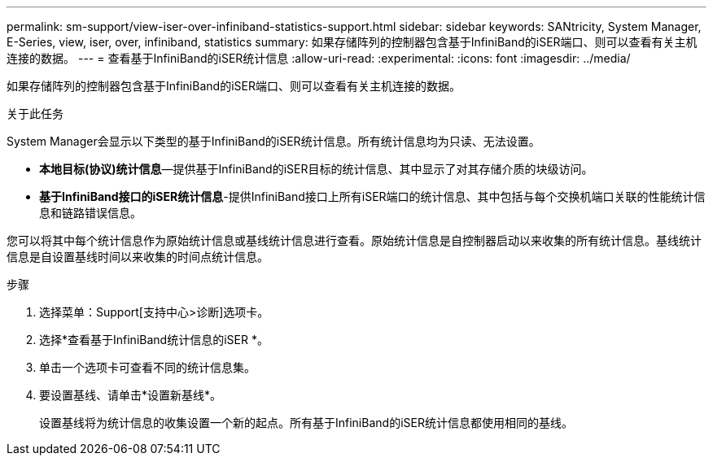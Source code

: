 ---
permalink: sm-support/view-iser-over-infiniband-statistics-support.html 
sidebar: sidebar 
keywords: SANtricity, System Manager, E-Series, view, iser, over, infiniband, statistics 
summary: 如果存储阵列的控制器包含基于InfiniBand的iSER端口、则可以查看有关主机连接的数据。 
---
= 查看基于InfiniBand的iSER统计信息
:allow-uri-read: 
:experimental: 
:icons: font
:imagesdir: ../media/


[role="lead"]
如果存储阵列的控制器包含基于InfiniBand的iSER端口、则可以查看有关主机连接的数据。

.关于此任务
System Manager会显示以下类型的基于InfiniBand的iSER统计信息。所有统计信息均为只读、无法设置。

* *本地目标(协议)统计信息*—提供基于InfiniBand的iSER目标的统计信息、其中显示了对其存储介质的块级访问。
* *基于InfiniBand接口的iSER统计信息*-提供InfiniBand接口上所有iSER端口的统计信息、其中包括与每个交换机端口关联的性能统计信息和链路错误信息。


您可以将其中每个统计信息作为原始统计信息或基线统计信息进行查看。原始统计信息是自控制器启动以来收集的所有统计信息。基线统计信息是自设置基线时间以来收集的时间点统计信息。

.步骤
. 选择菜单：Support[支持中心>诊断]选项卡。
. 选择*查看基于InfiniBand统计信息的iSER *。
. 单击一个选项卡可查看不同的统计信息集。
. 要设置基线、请单击*设置新基线*。
+
设置基线将为统计信息的收集设置一个新的起点。所有基于InfiniBand的iSER统计信息都使用相同的基线。


